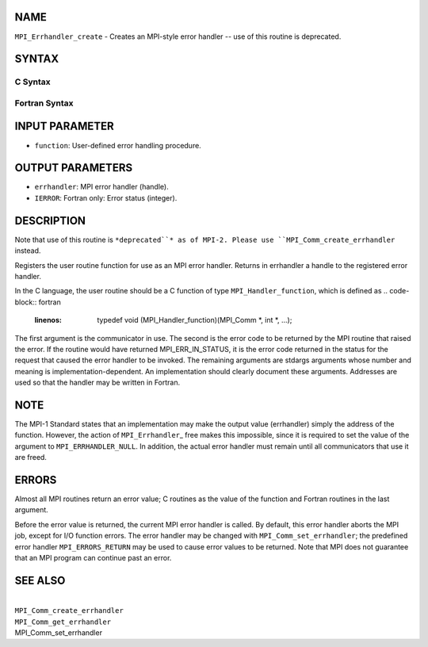 NAME
----

``MPI_Errhandler_create`` - Creates an MPI-style error handler -- use of
this routine is deprecated.

SYNTAX
------

C Syntax
~~~~~~~~
.. code-block:: c
   :linenos:

   #include <mpi.h>
   int MPI_Errhandler_create(MPI_Handler_function *function,
   	MPI_Errhandler *errhandler)

Fortran Syntax
~~~~~~~~~~~~~~
.. code-block:: fortran
   :linenos:

   INCLUDE 'mpif.h'
   MPI_ERRHANDLER_CREATE(FUNCTION, ERRHANDLER, IERROR)
   	EXTERNAL	FUNCTION
   	INTEGER	ERRHANDLER, IERROR

INPUT PARAMETER
---------------
* ``function``: User-defined error handling procedure.

OUTPUT PARAMETERS
-----------------
* ``errhandler``: MPI error handler (handle).
* ``IERROR``: Fortran only: Error status (integer).

DESCRIPTION
-----------

Note that use of this routine is ``*deprecated``* as of MPI-2. Please use
``MPI_Comm_create_errhandler`` instead.

Registers the user routine function for use as an MPI error handler.
Returns in errhandler a handle to the registered error handler.

In the C language, the user routine should be a C function of type
``MPI_Handler_function``, which is defined as
.. code-block:: fortran
   :linenos:

       typedef void (MPI_Handler_function)(MPI_Comm *, int *, ...);

The first argument is the communicator in use. The second is the error
code to be returned by the MPI routine that raised the error. If the
routine would have returned MPI_ERR_IN_STATUS, it is the error code
returned in the status for the request that caused the error handler to
be invoked. The remaining arguments are stdargs arguments whose number
and meaning is implementation-dependent. An implementation should
clearly document these arguments. Addresses are used so that the handler
may be written in Fortran.

NOTE
----

The MPI-1 Standard states that an implementation may make the output
value (errhandler) simply the address of the function. However, the
action of ``MPI_Errhandler``\_ free makes this impossible, since it is
required to set the value of the argument to ``MPI_ERRHANDLER_NULL``. In
addition, the actual error handler must remain until all communicators
that use it are freed.

ERRORS
------

Almost all MPI routines return an error value; C routines as the value
of the function and Fortran routines in the last argument.

Before the error value is returned, the current MPI error handler is
called. By default, this error handler aborts the MPI job, except for
I/O function errors. The error handler may be changed with
``MPI_Comm_set_errhandler``; the predefined error handler ``MPI_ERRORS_RETURN``
may be used to cause error values to be returned. Note that MPI does not
guarantee that an MPI program can continue past an error.

SEE ALSO
--------

| 
| ``MPI_Comm_create_errhandler``
| ``MPI_Comm_get_errhandler``
| MPI_Comm_set_errhandler
